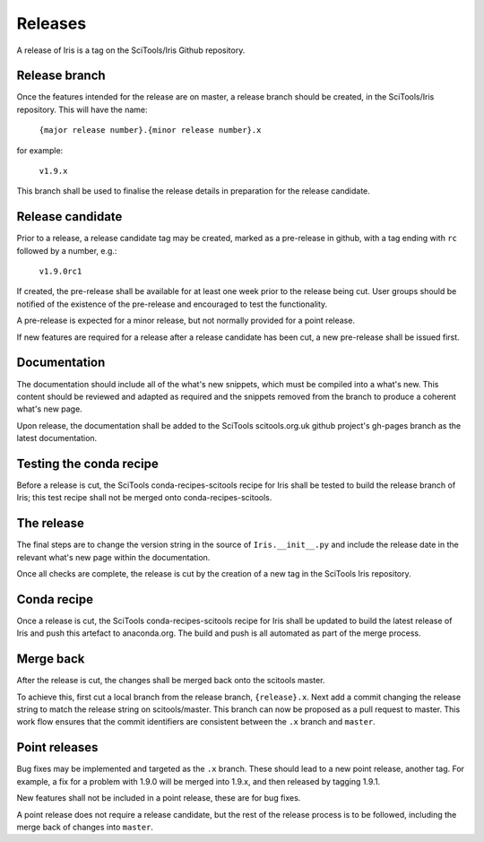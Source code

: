 .. _iris_development_releases:

Releases
********

A release of Iris is a tag on the SciTools/Iris Github repository.

Release branch
==============

Once the features intended for the release are on master, a release branch should be created, in the SciTools/Iris repository.  This will have the name:

    :literal:`{major release number}.{minor release number}.x`

for example:

    :literal:`v1.9.x`

This branch shall be used to finalise the release details in preparation for the release candidate.

Release candidate
=================

Prior to a release, a release candidate tag may be created, marked as a pre-release in github, with a tag ending with :literal:`rc` followed by a number, e.g.:

    :literal:`v1.9.0rc1`

If created, the pre-release shall be available for at least one week prior to the release being cut.  User groups should be notified of the existence of the pre-release and encouraged to test the functionality.

A pre-release is expected for a minor release, but not normally provided for a point release.

If new features are required for a release after a release candidate has been cut, a new pre-release shall be issued first.

Documentation
=============

The documentation should include all of the what's new snippets, which must be compiled into a what's new.  This content should be reviewed and adapted as required and the snippets removed from the branch to produce a coherent what's new page.

Upon release, the documentation shall be added to the SciTools scitools.org.uk github project's gh-pages branch as the latest documentation.

Testing the conda recipe
========================

Before a release is cut, the SciTools conda-recipes-scitools recipe for Iris shall be tested to build the release branch of Iris; this test recipe shall not be merged onto conda-recipes-scitools.

The release
===========

The final steps are to change the version string in the source of :literal:`Iris.__init__.py` and include the release date in the relevant what's new page within the documentation.

Once all checks are complete, the release is cut by the creation of a new tag in the SciTools Iris repository.

Conda recipe
============

Once a release is cut, the SciTools conda-recipes-scitools recipe for Iris shall be updated to build the latest release of Iris and push this artefact to anaconda.org.  The build and push is all automated as part of the merge process.

Merge back
==========

After the release is cut, the changes shall be merged back onto the scitools master.

To achieve this, first cut a local branch from the release branch, :literal:`{release}.x`.  Next add a commit changing the release string to match the release string on scitools/master.  
This branch can now be proposed as a pull request to master.  This work flow ensures that the commit identifiers are consistent between the :literal:`.x` branch and :literal:`master`.

Point releases
==============

Bug fixes may be implemented and targeted as the :literal:`.x` branch.  These should lead to a new point release, another tag.
For example, a fix for a problem with 1.9.0 will be merged into 1.9.x, and then released by tagging 1.9.1.

New features shall not be included in a point release, these are for bug fixes.

A point release does not require a release candidate, but the rest of the release process is to be followed, including the merge back of changes into :literal:`master`.  

